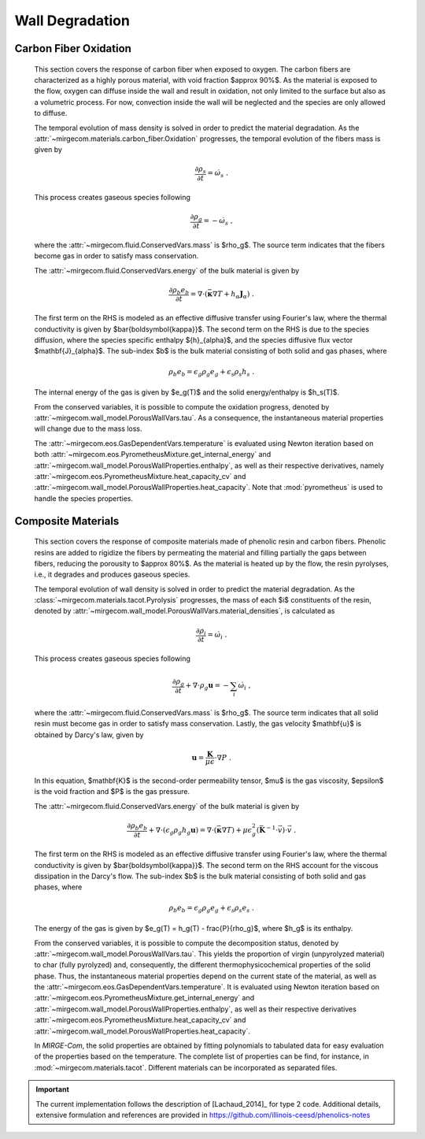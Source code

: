 Wall Degradation
================

Carbon Fiber Oxidation 
----------------------

    This section covers the response of carbon fiber when exposed to oxygen.
    The carbon fibers are characterized as a highly porous material,
    with void fraction $\approx 90\%$. As the material is exposed to the flow,
    oxygen can diffuse inside the wall and result in oxidation, not only
    limited to the surface but also as a volumetric process. For now, convection
    inside the wall will be neglected and the species are only allowed to diffuse.

    The temporal evolution of mass density is solved in
    order to predict the material degradation. As the
    :attr:`~mirgecom.materials.carbon_fiber.Oxidation` progresses,
    the temporal evolution of the fibers mass is given by

    .. math ::
        \frac{\partial \rho_s}{\partial t} = \dot{\omega_s} \mbox{ .}

    This process creates gaseous species following

    .. math ::
        \frac{\partial \rho_g}{\partial t} = - \dot{\omega}_s \mbox{ ,}

    where the
    :attr:`~mirgecom.fluid.ConservedVars.mass`
    is $\rho_g$. The source term indicates that the fibers become gas in order
    to satisfy mass conservation.

    The
    :attr:`~mirgecom.fluid.ConservedVars.energy`
    of the bulk material is given by

    .. math::
        \frac{\partial \rho_b e_b}{\partial t}
        = \nabla \cdot \left( \bar{\boldsymbol{\kappa}} \nabla T 
        + h_\alpha \mathbf{J}_{\alpha} \right)
        \mbox{ .}

    The first term on the RHS is modeled as an effective diffusive transfer
    using Fourier's law, where the thermal conductivity is given by
    $\bar{\boldsymbol{\kappa}}$.
    The second term on the RHS is due to the species diffusion, where the
    species specific enthalpy ${h}_{\alpha}$, and the species
    diffusive flux vector $\mathbf{J}_{\alpha}$. The sub-index $b$ is the bulk
    material consisting of both solid and gas phases, where

    .. math::
        \rho_b e_b = \epsilon_{g} \rho_g e_g + \epsilon_s \rho_s h_s \mbox{ .}

    The internal energy of the gas is given by $e_g(T)$ and the solid 
    energy/enthalpy is $h_s(T)$.

    From the conserved variables, it is possible to compute the oxidation
    progress, denoted by
    :attr:`~mirgecom.wall_model.PorousWallVars.tau`.
    As a consequence, the instantaneous material properties will change due to
    the mass loss.

    The
    :attr:`~mirgecom.eos.GasDependentVars.temperature`
    is evaluated using Newton iteration based on both
    :attr:`~mirgecom.eos.PyrometheusMixture.get_internal_energy` and
    :attr:`~mirgecom.wall_model.PorousWallProperties.enthalpy`,
    as well as their respective derivatives, namely
    :attr:`~mirgecom.eos.PyrometheusMixture.heat_capacity_cv` and
    :attr:`~mirgecom.wall_model.PorousWallProperties.heat_capacity`.
    Note that :mod:`pyrometheus` is used to handle the species properties.

Composite Materials
-------------------

    This section covers the response of composite materials made of phenolic
    resin and carbon fibers.
    Phenolic resins are added to rigidize the fibers by permeating the
    material and filling partially the gaps between fibers, reducing the porousity
    to $\approx 80\%$. As the material is heated up by the flow, the resin
    pyrolyses, i.e., it degrades and produces gaseous species.

    The temporal evolution of wall density is solved in order to predict the
    material degradation. As the
    :class:`~mirgecom.materials.tacot.Pyrolysis` progresses, the mass of each 
    $i$ constituents of the resin, denoted by
    :attr:`~mirgecom.wall_model.PorousWallVars.material_densities`,
    is calculated as

    .. math ::
        \frac{\partial \rho_i}{\partial t} = \dot{\omega}_i \mbox{ .}

    This process creates gaseous species following

    .. math ::
        \frac{\partial \rho_g}{\partial t} + \nabla \cdot \rho_g \mathbf{u} = 
            - \sum_i \dot{\omega}_i \mbox{ ,}

    where the
    :attr:`~mirgecom.fluid.ConservedVars.mass`
    is $\rho_g$. The source term indicates that all solid resin must become
    gas in order to satisfy mass conservation. Lastly, the gas velocity
    $\mathbf{u}$ is obtained by Darcy's law, given by

    .. math::
        \mathbf{u} = \frac{\mathbf{K}}{\mu \epsilon} \cdot \nabla P \mbox{ .}

    In this equation, $\mathbf{K}$ is the second-order permeability tensor,
    $\mu$ is the gas viscosity, $\epsilon$ is the void fraction and $P$ is
    the gas pressure.

    The
    :attr:`~mirgecom.fluid.ConservedVars.energy`
    of the bulk material is given by

    .. math::
        \frac{\partial \rho_b e_b}{\partial t}
        + \nabla \cdot (\epsilon_{g} \rho_g h_g \mathbf{u})
        = \nabla \cdot \left( \bar{\boldsymbol{\kappa}} \nabla T \right)
        + \mu \epsilon_{g}^2 (\bar{\mathbf{K}}^{-1} \cdot \vec{v} ) \cdot \vec{v}
        \mbox{ .}

    The first term on the RHS is modeled as an effective diffusive transfer
    using Fourier's law, where the thermal conductivity is given by
    $\bar{\boldsymbol{\kappa}}$. The second term on the RHS account for the
    viscous dissipation in the Darcy's flow. The sub-index $b$ is the bulk
    material consisting of both solid and gas phases, where

    .. math::
        \rho_b e_b = \epsilon_{g} \rho_g e_g + \epsilon_s \rho_s e_s \mbox{ .}

    The energy of the gas is given by $e_g(T) = h_g(T) - \frac{P}{\rho_g}$,
    where $h_g$ is its enthalpy.

    From the conserved variables, it is possible to compute the decomposition
    status, denoted by
    :attr:`~mirgecom.wall_model.PorousWallVars.tau`.
    This yields the proportion of virgin (unpyrolyzed material) to char (fully
    pyrolyzed) and, consequently, the different thermophysicochemical
    properties of the solid phase. Thus, the instantaneous material properties
    depend on the current state of the material, as well as the 
    :attr:`~mirgecom.eos.GasDependentVars.temperature`.
    It is evaluated using Newton iteration based on
    :attr:`~mirgecom.eos.PyrometheusMixture.get_internal_energy` and
    :attr:`~mirgecom.wall_model.PorousWallProperties.enthalpy`,
    as well as their respective derivatives
    :attr:`~mirgecom.eos.PyrometheusMixture.heat_capacity_cv` and
    :attr:`~mirgecom.wall_model.PorousWallProperties.heat_capacity`.

    In *MIRGE-Com*, the solid properties are obtained by fitting polynomials
    to tabulated data for easy evaluation of the properties based on the
    temperature. The complete list of properties can be find, for instance, in
    :mod:`~mirgecom.materials.tacot`.
    Different materials can be incorporated as separated files.

.. important ::

    The current implementation follows the description of [Lachaud_2014]_ 
    for type 2 code. Additional details, extensive formulation and references
    are provided in https://github.com/illinois-ceesd/phenolics-notes
